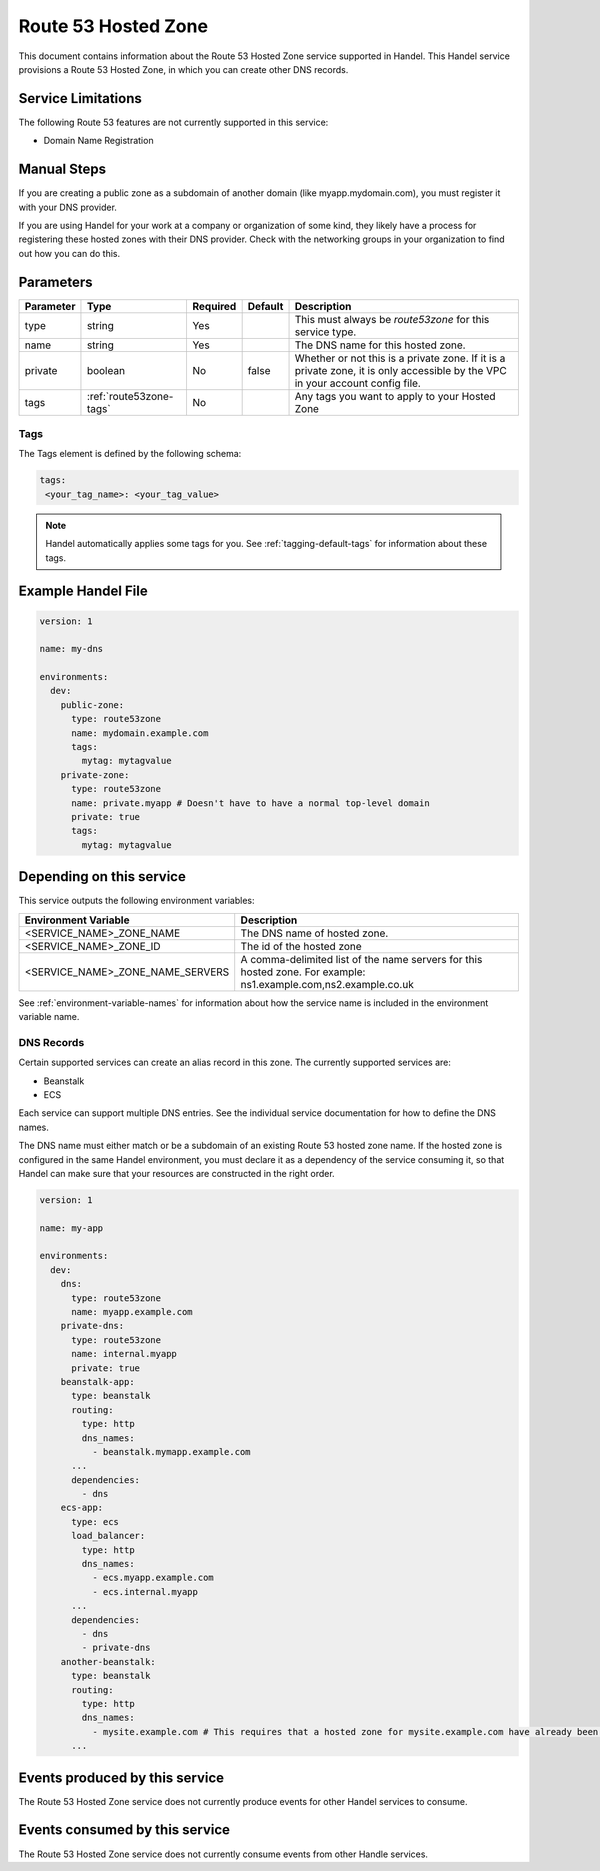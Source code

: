 .. _route53zone:

Route 53 Hosted Zone
====================
This document contains information about the Route 53 Hosted Zone service supported in Handel. This Handel service provisions a Route 53 Hosted Zone, in which you can create other DNS records.

Service Limitations
-------------------
The following Route 53 features are not currently supported in this service:

* Domain Name Registration

Manual Steps
------------
If you are creating a public zone as a subdomain of another domain (like myapp.mydomain.com), you must register it with your DNS provider.

If you are using Handel for your work at a company or organization of some kind, they likely have a process for registering these hosted zones with their DNS provider. Check with the networking groups in your organization to find out how you can do this.

Parameters
----------
.. list-table::
   :header-rows: 1

   * - Parameter
     - Type
     - Required
     - Default
     - Description
   * - type
     - string
     - Yes
     -
     - This must always be *route53zone* for this service type.
   * - name
     - string
     - Yes
     -
     - The DNS name for this hosted zone.
   * - private
     - boolean
     - No
     - false
     - Whether or not this is a private zone. If it is a private zone, it is only accessible by the VPC in your account config file.
   * - tags
     - :ref:`route53zone-tags`
     - No
     -
     - Any tags you want to apply to your Hosted Zone

.. _route53zone-tags:

Tags
~~~~
The Tags element is defined by the following schema:

.. code-block:: yaml

  tags:
   <your_tag_name>: <your_tag_value>

.. NOTE::

    Handel automatically applies some tags for you. See :ref:`tagging-default-tags` for information about these tags.

Example Handel File
-------------------

.. code-block:: yaml

    version: 1

    name: my-dns

    environments:
      dev:
        public-zone:
          type: route53zone
          name: mydomain.example.com
          tags:
            mytag: mytagvalue
        private-zone:
          type: route53zone
          name: private.myapp # Doesn't have to have a normal top-level domain
          private: true
          tags:
            mytag: mytagvalue

Depending on this service
-------------------------
This service outputs the following environment variables:


.. list-table::
   :header-rows: 1

   * - Environment Variable
     - Description
   * - <SERVICE_NAME>_ZONE_NAME
     - The DNS name of hosted zone.
   * - <SERVICE_NAME>_ZONE_ID
     - The id of the hosted zone
   * - <SERVICE_NAME>_ZONE_NAME_SERVERS
     - A comma-delimited list of the name servers for this hosted zone. For example: ns1.example.com,ns2.example.co.uk


See :ref:`environment-variable-names` for information about how the service name is included in the environment variable name.


.. _route53zone-records:

DNS Records
~~~~~~~~~~~

Certain supported services can create an alias record in this zone.  The currently supported services are:

* Beanstalk
* ECS

Each service can support multiple DNS entries. See the individual service documentation for how to define the DNS names.

The DNS name must either match or be a subdomain of an existing Route 53 hosted zone name. If the hosted zone is configured
in the same Handel environment, you must declare it as a dependency of the service consuming it, so that Handel can make
sure that your resources are constructed in the right order.

.. code-block:: yaml

    version: 1

    name: my-app

    environments:
      dev:
        dns:
          type: route53zone
          name: myapp.example.com
        private-dns:
          type: route53zone
          name: internal.myapp
          private: true
        beanstalk-app:
          type: beanstalk
          routing:
            type: http
            dns_names:
              - beanstalk.mymapp.example.com
          ...
          dependencies:
            - dns
        ecs-app:
          type: ecs
          load_balancer:
            type: http
            dns_names:
              - ecs.myapp.example.com
              - ecs.internal.myapp
          ...
          dependencies:
            - dns
            - private-dns
        another-beanstalk:
          type: beanstalk
          routing:
            type: http
            dns_names:
              - mysite.example.com # This requires that a hosted zone for mysite.example.com have already been configured.
          ...


Events produced by this service
-------------------------------
The Route 53 Hosted Zone service does not currently produce events for other Handel services to consume.

Events consumed by this service
-------------------------------
The Route 53 Hosted Zone service does not currently consume events from other Handle services.
